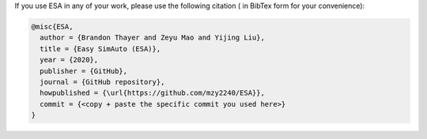 If you use ESA in any of your work, please use the following citation (
in BibTex form for your convenience):

.. code:: latex

   @misc{ESA,
     author = {Brandon Thayer and Zeyu Mao and Yijing Liu},
     title = {Easy SimAuto (ESA)},
     year = {2020},
     publisher = {GitHub},
     journal = {GitHub repository},
     howpublished = {\url{https://github.com/mzy2240/ESA}},
     commit = {<copy + paste the specific commit you used here>}
   }